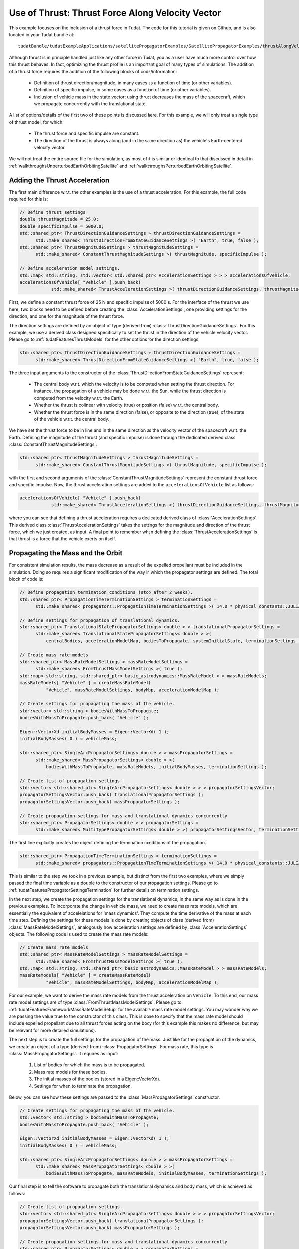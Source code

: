 .. _walkthroughsUseOfThrustThrustForceAlongVelocityVector:

Use of Thrust: Thrust Force Along Velocity Vector
=================================================
This example focuses on the inclusion of a thrust force in Tudat. The code for this tutorial is given on Github, and is also located in your Tudat bundle at::

   tudatBundle/tudatExampleApplications/satellitePropagatorExamples/SatellitePropagatorExamples/thrustAlongVelocityVectorExample.cpp

Although thrust is in principle handled just like any other force in Tudat, you as a user have much more control over how this thrust behaves. In fact, optimizing the thrust profile is an important goal of many types of simulations. The addition of a thrust force requires the addition of the following blocks of code/information:

   - Definition of thrust direction/magnitude, in many cases as a function of time (or other variables).
   - Definition of specific impulse, in some cases as a function of time (or other variables).
   - Inclusion of vehicle mass in the state vector: using thrust decreases the mass of the spacecraft, which we propagate concurrently with the translational state.

A list of options/details of the first two of these points is discussed here. For this example, we will only treat a single type of thrust model, for which:

   - The thrust force and specific impulse are constant.
   - The direction of the thrust is always along (and in the same direction as) the vehicle's Earth-centered velocity vector.

We will not treat the entire source file for the simulation, as most of it is similar or identical to that discussed in detail in :ref:`walkthroughsUnperturbedEarthOrbitingSatellite` and :ref:`walkthroughsPerturbedEarthOrbitingSatellite`.

Adding the Thrust Acceleration
~~~~~~~~~~~~~~~~~~~~~~~~~~~~~~
The first main difference w.r.t. the other examples is the use of a thrust acceleration. For this example, the full code required for this is:
    
.. code-block:: cpp

   // Define thrust settings
   double thrustMagnitude = 25.0;
   double specificImpulse = 5000.0;
   std::shared_ptr< ThrustDirectionGuidanceSettings > thrustDirectionGuidanceSettings =
         std::make_shared< ThrustDirectionFromStateGuidanceSettings >( "Earth", true, false );
   std::shared_ptr< ThrustMagnitudeSettings > thrustMagnitudeSettings =
         std::make_shared< ConstantThrustMagnitudeSettings >( thrustMagnitude, specificImpulse );

   // Define acceleration model settings.
   std::map< std::string, std::vector< std::shared_ptr< AccelerationSettings > > > accelerationsOfVehicle;
   accelerationsOfVehicle[ "Vehicle" ].push_back(
               std::make_shared< ThrustAccelerationSettings >( thrustDirectionGuidanceSettings, thrustMagnitudeSettings ) );

First, we define a constant thrust force of 25 N and specific impulse of 5000 s. For the interface of the thrust we use here, two blocks need to be defined before creating the :class:`AccelerationSettings`, one providing settings for the direction, and one for the magnitude of the thrust force.

The direction settings are defined by an object of type (derived from) :class:`ThrustDirectionGuidanceSettings`. For this example, we use a derived class designed specifically to set the thrust in the direction of the vehicle velocity vector. Please go to :ref:`tudatFeaturesThrustModels` for the other options for the direction settings:
    
.. code-block:: cpp

   std::shared_ptr< ThrustDirectionGuidanceSettings > thrustDirectionGuidanceSettings =
         std::make_shared< ThrustDirectionFromStateGuidanceSettings >( "Earth", true, false );

The three input arguments to the constructor of the :class:`ThrustDirectionFromStateGuidanceSettings` represent:

   - The central body w.r.t. which the velocity is to be computed when setting the thrust direction. For instance, the propagation of a vehicle may be done w.r.t. the Sun, while the thrust direction is computed from the velocity w.r.t. the Earth.
   - Whether the thrust is colinear with velocity (true) or position (false) w.r.t. the central body.
   - Whether the thrust force is in the same direction (false), or opposite to the direction (true), of the state of the vehicle w.r.t. the central body.

We have set the thrust force to be in line and in the same direction as the velocity vector of the spacecraft w.r.t. the Earth. Defining the magnitude of the thrust (and specific impulse) is done through the dedicated derived class :class:`ConstantThrustMagnitudeSettings`:
    
.. code-block:: cpp

   std::shared_ptr< ThrustMagnitudeSettings > thrustMagnitudeSettings =
         std::make_shared< ConstantThrustMagnitudeSettings >( thrustMagnitude, specificImpulse );

with the first and second arguments of the :class:`ConstantThrustMagnitudeSettings` represent the constant thrust force and specific impulse. Now, the thrust acceleration settings are added to the :literal:`accelerationsOfVehicle` list as follows:

.. code-block:: cpp

   accelerationsOfVehicle[ "Vehicle" ].push_back(
               std::make_shared< ThrustAccelerationSettings >( thrustDirectionGuidanceSettings, thrustMagnitudeSettings ) );

where you can see that defining a thrust acceleration requires a dedicated derived class of :class:`AccelerationSettings`. This derived class :class:`ThrustAccelerationSettings` takes the settings for the magnitude and direction of the thrust force, which we just created, as input. A final point to remember when defining the :class:`ThrustAccelerationSettings` is that thrust is a force that the vehicle exerts on itself.

Propagating the Mass and the Orbit
~~~~~~~~~~~~~~~~~~~~~~~~~~~~~~~~~~
For consistent simulation results, the mass decrease as a result of the expelled propellant must be included in the simulation. Doing so requires a significant modification of the way in which the propagator settings are defined. The total block of code is:
    
.. code-block:: cpp

   // Define propagation termination conditions (stop after 2 weeks).
   std::shared_ptr< PropagationTimeTerminationSettings > terminationSettings =
         std::make_shared< propagators::PropagationTimeTerminationSettings >( 14.0 * physical_constants::JULIAN_DAY );

   // Define settings for propagation of translational dynamics.
   std::shared_ptr< TranslationalStatePropagatorSettings< double > > translationalPropagatorSettings =
         std::make_shared< TranslationalStatePropagatorSettings< double > >(
             centralBodies, accelerationModelMap, bodiesToPropagate, systemInitialState, terminationSettings );

   // Create mass rate models
   std::shared_ptr< MassRateModelSettings > massRateModelSettings =
         std::make_shared< FromThrustMassModelSettings >( true );
   std::map< std::string, std::shared_ptr< basic_astrodynamics::MassRateModel > > massRateModels;
   massRateModels[ "Vehicle" ] = createMassRateModel(
             "Vehicle", massRateModelSettings, bodyMap, accelerationModelMap );

   // Create settings for propagating the mass of the vehicle.
   std::vector< std::string > bodiesWithMassToPropagate;
   bodiesWithMassToPropagate.push_back( "Vehicle" );

   Eigen::VectorXd initialBodyMasses = Eigen::VectorXd( 1 );
   initialBodyMasses( 0 ) = vehicleMass;

   std::shared_ptr< SingleArcPropagatorSettings< double > > massPropagatorSettings =
         std::make_shared< MassPropagatorSettings< double > >(
             bodiesWithMassToPropagate, massRateModels, initialBodyMasses, terminationSettings );

   // Create list of propagation settings.
   std::vector< std::shared_ptr< SingleArcPropagatorSettings< double > > > propagatorSettingsVector;
   propagatorSettingsVector.push_back( translationalPropagatorSettings );
   propagatorSettingsVector.push_back( massPropagatorSettings );

   // Create propagation settings for mass and translational dynamics concurrently
   std::shared_ptr< PropagatorSettings< double > > propagatorSettings =
         std::make_shared< MultiTypePropagatorSettings< double > >( propagatorSettingsVector, terminationSettings );

The first line explicitly creates the object defining the termination conditions of the propagation.
    
.. code-block:: cpp

   std::shared_ptr< PropagationTimeTerminationSettings > terminationSettings =
         std::make_shared< propagators::PropagationTimeTerminationSettings >( 14.0 * physical_constants::JULIAN_DAY );

This is similar to the step we took in a previous example, but distinct from the first two examples, where we simply passed the final time variable as a double to the constructor of our propagation settings. Please go to :ref:`tudatFeaturesPropagatorSettingsTermination` for further details on termination settings.

In the next step, we create the propagation settings for the translational dynamics, in the same way as is done in the previous examples. To incorporate the change in vehicle mass, we need to create mass rate models, which are essentially the equivalent of accelelations for 'mass dynamics'. They compute the time derivative of the mass at each time step. Defining the settings for these models is done by creating objects of class (derived from) :class:`MassRateModelSettings`, analogously how acceleration settings are defined by :class:`AccelerationSettings` objects. The following code is used to create the mass rate models:
    
.. code-block:: cpp

   // Create mass rate models
   std::shared_ptr< MassRateModelSettings > massRateModelSettings =
         std::make_shared< FromThrustMassModelSettings >( true );
   std::map< std::string, std::shared_ptr< basic_astrodynamics::MassRateModel > > massRateModels;
   massRateModels[ "Vehicle" ] = createMassRateModel(
             "Vehicle", massRateModelSettings, bodyMap, accelerationModelMap );

For our example, we want to derive the mass rate models from the thrust acceleration on :literal:`Vehicle`. To this end, our mass rate model settings are of type :class:`FromThrustMassModelSettings`. Please go to :ref:`tudatFeaturesFrameworkMassRateModelSetup` for the available mass rate model settings. You may wonder why we are passing the value true to the constructor of this class. This is done to specify that the mass rate model should include expelled propellant due to all thrust forces acting on the body (for this example this makes no difference, but may be relevant for more detailed simulations).

The next step is to create the full settings for the propagation of the mass. Just like for the propagation of the dynamics, we create an object of a type (derived-from) :class:`PropagatorSettings`. For mass rate, this type is :class:`MassPropagatorSettings`. It requires as input:

   1. List of bodies for which the mass is to be propagated.
   2. Mass rate models for these bodies.
   3. The initial masses of the bodies (stored in a Eigen::VectorXd).
   4. Settings for when to terminate the propagation.

Below, you can see how these settings are passed to the :class:`MassPropagatorSettings` constructor.
    
.. code-block:: cpp

   // Create settings for propagating the mass of the vehicle.
   std::vector< std::string > bodiesWithMassToPropagate;
   bodiesWithMassToPropagate.push_back( "Vehicle" );

   Eigen::VectorXd initialBodyMasses = Eigen::VectorXd( 1 );
   initialBodyMasses( 0 ) = vehicleMass;

   std::shared_ptr< SingleArcPropagatorSettings< double > > massPropagatorSettings =
         std::make_shared< MassPropagatorSettings< double > >(
             bodiesWithMassToPropagate, massRateModels, initialBodyMasses, terminationSettings );

Our final step is to tell the software to propagate both the translational dynamics and body mass, which is achieved as follows:
    
.. code-block:: cpp

   // Create list of propagation settings.
   std::vector< std::shared_ptr< SingleArcPropagatorSettings< double > > > propagatorSettingsVector;
   propagatorSettingsVector.push_back( translationalPropagatorSettings );
   propagatorSettingsVector.push_back( massPropagatorSettings );

   // Create propagation settings for mass and translational dynamics concurrently
   std::shared_ptr< PropagatorSettings< double > > propagatorSettings =
         std::make_shared< MultiTypePropagatorSettings< double > >( propagatorSettingsVector, terminationSettings );

As is discussed in more detail in :ref:`tudatFeaturesSimulatorCreation`, the :class:`PropagatorSettings` object, which contains settings for both translational dynamics and mass rate, can be passed to the :class:`SingleArcDynamicsSimulator` in the exact same manner as was done in the previous examples.

Results
~~~~~~~
Below, you see the resulting (in-plane) dynamics of the spacecraft and the mass of the vehicle as a function of time. The thrust force is along the velocity vector, constantly adding kinetic energy to the spacecraft. As a result, you can see the orbit slowly spiral outwards. Since the specific impulse and thrust force were both set to a constant value, the body mass decreases exactly linearly.

.. figure:: images/thrustAlongVelocityExampleResult.png

.. tip:: Open the figure in a new tab for more detail.